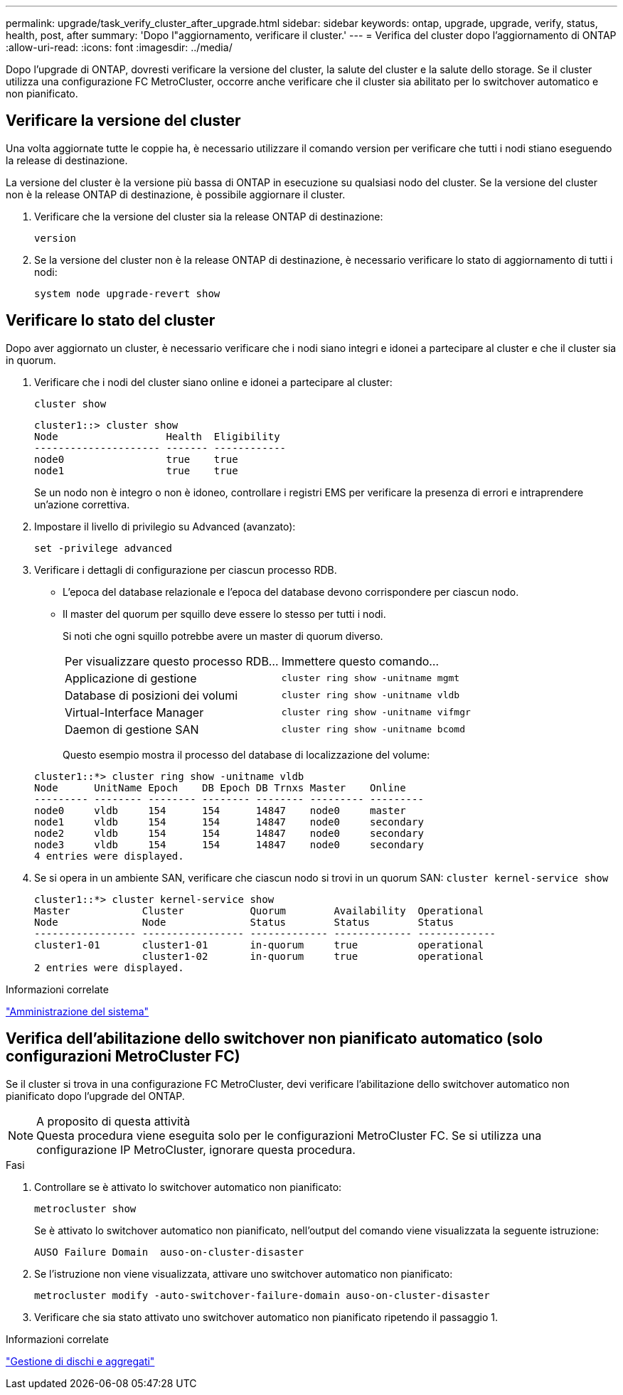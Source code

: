 ---
permalink: upgrade/task_verify_cluster_after_upgrade.html 
sidebar: sidebar 
keywords: ontap, upgrade, upgrade, verify, status, health, post, after 
summary: 'Dopo l"aggiornamento, verificare il cluster.' 
---
= Verifica del cluster dopo l'aggiornamento di ONTAP
:allow-uri-read: 
:icons: font
:imagesdir: ../media/


[role="lead"]
Dopo l'upgrade di ONTAP, dovresti verificare la versione del cluster, la salute del cluster e la salute dello storage.  Se il cluster utilizza una configurazione FC MetroCluster, occorre anche verificare che il cluster sia abilitato per lo switchover automatico e non pianificato.



== Verificare la versione del cluster

Una volta aggiornate tutte le coppie ha, è necessario utilizzare il comando version per verificare che tutti i nodi stiano eseguendo la release di destinazione.

La versione del cluster è la versione più bassa di ONTAP in esecuzione su qualsiasi nodo del cluster. Se la versione del cluster non è la release ONTAP di destinazione, è possibile aggiornare il cluster.

. Verificare che la versione del cluster sia la release ONTAP di destinazione:
+
`version`

. Se la versione del cluster non è la release ONTAP di destinazione, è necessario verificare lo stato di aggiornamento di tutti i nodi:
+
`system node upgrade-revert show`





== Verificare lo stato del cluster

Dopo aver aggiornato un cluster, è necessario verificare che i nodi siano integri e idonei a partecipare al cluster e che il cluster sia in quorum.

. Verificare che i nodi del cluster siano online e idonei a partecipare al cluster:
+
`cluster show`

+
[listing]
----
cluster1::> cluster show
Node                  Health  Eligibility
--------------------- ------- ------------
node0                 true    true
node1                 true    true
----
+
Se un nodo non è integro o non è idoneo, controllare i registri EMS per verificare la presenza di errori e intraprendere un'azione correttiva.

. Impostare il livello di privilegio su Advanced (avanzato):
+
`set -privilege advanced`

. Verificare i dettagli di configurazione per ciascun processo RDB.
+
** L'epoca del database relazionale e l'epoca del database devono corrispondere per ciascun nodo.
** Il master del quorum per squillo deve essere lo stesso per tutti i nodi.
+
Si noti che ogni squillo potrebbe avere un master di quorum diverso.

+
|===


| Per visualizzare questo processo RDB... | Immettere questo comando... 


 a| 
Applicazione di gestione
 a| 
`cluster ring show -unitname mgmt`



 a| 
Database di posizioni dei volumi
 a| 
`cluster ring show -unitname vldb`



 a| 
Virtual-Interface Manager
 a| 
`cluster ring show -unitname vifmgr`



 a| 
Daemon di gestione SAN
 a| 
`cluster ring show -unitname bcomd`

|===
+
Questo esempio mostra il processo del database di localizzazione del volume:



+
[listing]
----
cluster1::*> cluster ring show -unitname vldb
Node      UnitName Epoch    DB Epoch DB Trnxs Master    Online
--------- -------- -------- -------- -------- --------- ---------
node0     vldb     154      154      14847    node0     master
node1     vldb     154      154      14847    node0     secondary
node2     vldb     154      154      14847    node0     secondary
node3     vldb     154      154      14847    node0     secondary
4 entries were displayed.
----
. Se si opera in un ambiente SAN, verificare che ciascun nodo si trovi in un quorum SAN: `cluster kernel-service show`
+
[listing]
----
cluster1::*> cluster kernel-service show
Master            Cluster           Quorum        Availability  Operational
Node              Node              Status        Status        Status
----------------- ----------------- ------------- ------------- -------------
cluster1-01       cluster1-01       in-quorum     true          operational
                  cluster1-02       in-quorum     true          operational
2 entries were displayed.
----


.Informazioni correlate
link:../system-admin/index.html["Amministrazione del sistema"]



== Verifica dell'abilitazione dello switchover non pianificato automatico (solo configurazioni MetroCluster FC)

Se il cluster si trova in una configurazione FC MetroCluster, devi verificare l'abilitazione dello switchover automatico non pianificato dopo l'upgrade del ONTAP.

.A proposito di questa attività

NOTE: Questa procedura viene eseguita solo per le configurazioni MetroCluster FC. Se si utilizza una configurazione IP MetroCluster, ignorare questa procedura.

.Fasi
. Controllare se è attivato lo switchover automatico non pianificato:
+
`metrocluster show`

+
Se è attivato lo switchover automatico non pianificato, nell'output del comando viene visualizzata la seguente istruzione:

+
[listing]
----
AUSO Failure Domain  auso-on-cluster-disaster
----
. Se l'istruzione non viene visualizzata, attivare uno switchover automatico non pianificato:
+
`metrocluster modify -auto-switchover-failure-domain auso-on-cluster-disaster`

. Verificare che sia stato attivato uno switchover automatico non pianificato ripetendo il passaggio 1.


.Informazioni correlate
link:../disks-aggregates/index.html["Gestione di dischi e aggregati"]
